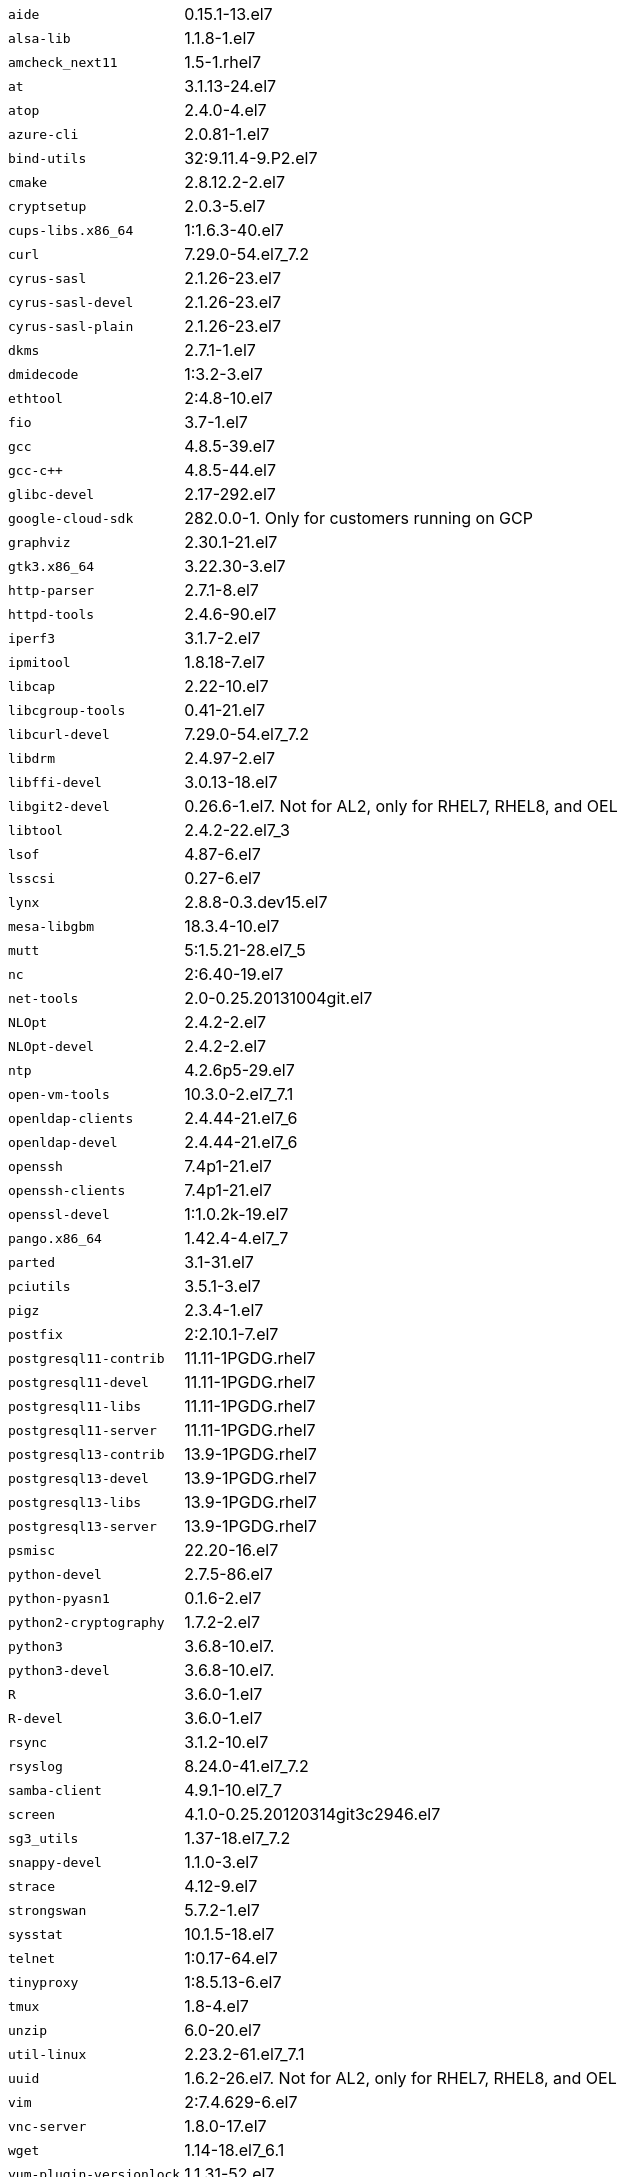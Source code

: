 [horizontal]
`aide`:: 0.15.1-13.el7
`alsa-lib`:: 1.1.8-1.el7
`amcheck_next11`:: 1.5-1.rhel7
`at`:: 3.1.13-24.el7
`atop`:: 2.4.0-4.el7
`azure-cli`:: 2.0.81-1.el7
`bind-utils`:: 32:9.11.4-9.P2.el7
`cmake`:: 2.8.12.2-2.el7
`cryptsetup`:: 2.0.3-5.el7
`cups-libs.x86_64`:: 1:1.6.3-40.el7
`curl`:: 7.29.0-54.el7_7.2
`cyrus-sasl`:: 2.1.26-23.el7
`cyrus-sasl-devel`:: 2.1.26-23.el7
`cyrus-sasl-plain`:: 2.1.26-23.el7
`dkms`:: 2.7.1-1.el7
`dmidecode`:: 1:3.2-3.el7
`ethtool`:: 2:4.8-10.el7
`fio`:: 3.7-1.el7
`gcc`:: 4.8.5-39.el7
`gcc-c++`:: 4.8.5-44.el7
`glibc-devel`:: 2.17-292.el7
`google-cloud-sdk`:: 282.0.0-1.  Only for customers running on GCP
`graphviz`:: 2.30.1-21.el7
`gtk3.x86_64`:: 3.22.30-3.el7
`http-parser`:: 2.7.1-8.el7
`httpd-tools`:: 2.4.6-90.el7
`iperf3`:: 3.1.7-2.el7
`ipmitool`:: 1.8.18-7.el7
`libcap`:: 2.22-10.el7
`libcgroup-tools`:: 0.41-21.el7
`libcurl-devel`:: 7.29.0-54.el7_7.2
`libdrm`:: 2.4.97-2.el7
`libffi-devel`:: 3.0.13-18.el7
`libgit2-devel`:: 0.26.6-1.el7.  Not for AL2, only for RHEL7, RHEL8, and OEL
`libtool`:: 2.4.2-22.el7_3
`lsof`:: 4.87-6.el7
`lsscsi`:: 0.27-6.el7
`lynx`:: 2.8.8-0.3.dev15.el7
`mesa-libgbm`:: 18.3.4-10.el7
`mutt`:: 5:1.5.21-28.el7_5
`nc`:: 2:6.40-19.el7
`net-tools`:: 2.0-0.25.20131004git.el7
`NLOpt`:: 2.4.2-2.el7
`NLOpt-devel`:: 2.4.2-2.el7
`ntp`:: 4.2.6p5-29.el7
`open-vm-tools`:: 10.3.0-2.el7_7.1
`openldap-clients`:: 2.4.44-21.el7_6
`openldap-devel`:: 2.4.44-21.el7_6
`openssh`:: 7.4p1-21.el7
`openssh-clients`:: 7.4p1-21.el7
`openssl-devel`:: 1:1.0.2k-19.el7
`pango.x86_64`:: 1.42.4-4.el7_7
`parted`:: 3.1-31.el7
`pciutils`:: 3.5.1-3.el7
`pigz`:: 2.3.4-1.el7
`postfix`:: 2:2.10.1-7.el7
`postgresql11-contrib`:: 11.11-1PGDG.rhel7
`postgresql11-devel`:: 11.11-1PGDG.rhel7
`postgresql11-libs`:: 11.11-1PGDG.rhel7
`postgresql11-server`:: 11.11-1PGDG.rhel7
`postgresql13-contrib`:: 13.9-1PGDG.rhel7
`postgresql13-devel`:: 13.9-1PGDG.rhel7
`postgresql13-libs`:: 13.9-1PGDG.rhel7
`postgresql13-server`:: 13.9-1PGDG.rhel7
`psmisc`:: 22.20-16.el7
`python-devel`:: 2.7.5-86.el7
`python-pyasn1`:: 0.1.6-2.el7
`python2-cryptography`:: 1.7.2-2.el7
`python3`:: 3.6.8-10.el7.
`python3-devel`:: 3.6.8-10.el7.
`R`:: 3.6.0-1.el7
`R-devel`:: 3.6.0-1.el7
`rsync`:: 3.1.2-10.el7
`rsyslog`:: 8.24.0-41.el7_7.2
`samba-client`:: 4.9.1-10.el7_7
`screen`:: 4.1.0-0.25.20120314git3c2946.el7
`sg3_utils`:: 1.37-18.el7_7.2
`snappy-devel`:: 1.1.0-3.el7
`strace`:: 4.12-9.el7
`strongswan`:: 5.7.2-1.el7
`sysstat`:: 10.1.5-18.el7
`telnet`:: 1:0.17-64.el7
`tinyproxy`:: 1:8.5.13-6.el7
`tmux`:: 1.8-4.el7
`unzip`:: 6.0-20.el7
`util-linux`:: 2.23.2-61.el7_7.1
`uuid`:: 1.6.2-26.el7.  Not for AL2, only for RHEL7, RHEL8, and OEL
`vim`:: 2:7.4.629-6.el7
`vnc-server`:: 1.8.0-17.el7
`wget`:: 1.14-18.el7_6.1
`yum-plugin-versionlock`:: 1.1.31-52.el7
`zip`:: 3.0-11.el7
`zsh`:: 5.0.2-33.el7. Not for AL2, only for RHEL7, RHEL8, and OEL

